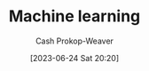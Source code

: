 :PROPERTIES:
:ID:       a9575c29-595a-4c89-b931-48d86bf1530a
:LAST_MODIFIED: [2023-09-05 Tue 20:19]
:END:
#+title: Machine learning
#+hugo_custom_front_matter: :slug "a9575c29-595a-4c89-b931-48d86bf1530a"
#+author: Cash Prokop-Weaver
#+date: [2023-06-24 Sat 20:20]
#+filetags: :concept:
* Flashcards :noexport:

